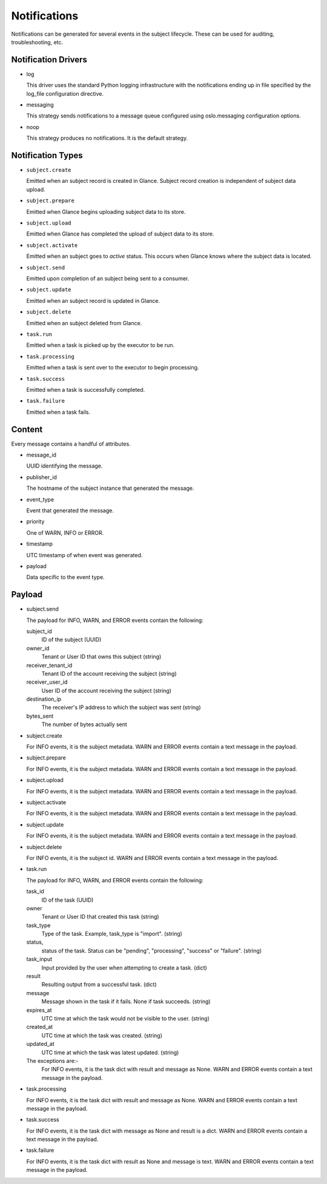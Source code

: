 ..
      Copyright 2011-2013 OpenStack Foundation
      All Rights Reserved.

      Licensed under the Apache License, Version 2.0 (the "License"); you may
      not use this file except in compliance with the License. You may obtain
      a copy of the License at

          http://www.apache.org/licenses/LICENSE-2.0

      Unless required by applicable law or agreed to in writing, software
      distributed under the License is distributed on an "AS IS" BASIS, WITHOUT
      WARRANTIES OR CONDITIONS OF ANY KIND, either express or implied. See the
      License for the specific language governing permissions and limitations
      under the License.

Notifications
=============

Notifications can be generated for several events in the subject lifecycle.
These can be used for auditing, troubleshooting, etc.

Notification Drivers
--------------------

* log

  This driver uses the standard Python logging infrastructure with
  the notifications ending up in file specified by the log_file
  configuration directive.

* messaging

  This strategy sends notifications to a message queue configured
  using oslo.messaging configuration options.

* noop

  This strategy produces no notifications. It is the default strategy.

Notification Types
------------------

* ``subject.create``

  Emitted when an subject record is created in Glance.  Subject record creation is
  independent of subject data upload.

* ``subject.prepare``

  Emitted when Glance begins uploading subject data to its store.

* ``subject.upload``

  Emitted when Glance has completed the upload of subject data to its store.

* ``subject.activate``

  Emitted when an subject goes to `active` status.  This occurs when Glance
  knows where the subject data is located.

* ``subject.send``

  Emitted upon completion of an subject being sent to a consumer.

* ``subject.update``

  Emitted when an subject record is updated in Glance.

* ``subject.delete``

  Emitted when an subject deleted from Glance.

* ``task.run``

  Emitted when a task is picked up by the executor to be run.

* ``task.processing``

  Emitted when a task is sent over to the executor to begin processing.

* ``task.success``

  Emitted when a task is successfully completed.

* ``task.failure``

  Emitted when a task fails.

Content
-------

Every message contains a handful of attributes.

* message_id

  UUID identifying the message.

* publisher_id

  The hostname of the subject instance that generated the message.

* event_type

  Event that generated the message.

* priority

  One of WARN, INFO or ERROR.

* timestamp

  UTC timestamp of when event was generated.

* payload

  Data specific to the event type.

Payload
-------

* subject.send

  The payload for INFO, WARN, and ERROR events contain the following:

  subject_id
    ID of the subject (UUID)
  owner_id
    Tenant or User ID that owns this subject (string)
  receiver_tenant_id
    Tenant ID of the account receiving the subject (string)
  receiver_user_id
    User ID of the account receiving the subject (string)
  destination_ip
    The receiver's IP address to which the subject was sent (string)
  bytes_sent
    The number of bytes actually sent

* subject.create

  For INFO events, it is the subject metadata.
  WARN and ERROR events contain a text message in the payload.

* subject.prepare

  For INFO events, it is the subject metadata.
  WARN and ERROR events contain a text message in the payload.

* subject.upload

  For INFO events, it is the subject metadata.
  WARN and ERROR events contain a text message in the payload.

* subject.activate

  For INFO events, it is the subject metadata.
  WARN and ERROR events contain a text message in the payload.

* subject.update

  For INFO events, it is the subject metadata.
  WARN and ERROR events contain a text message in the payload.

* subject.delete

  For INFO events, it is the subject id.
  WARN and ERROR events contain a text message in the payload.

* task.run

  The payload for INFO, WARN, and ERROR events contain the following:

  task_id
    ID of the task (UUID)
  owner
    Tenant or User ID that created this task (string)
  task_type
    Type of the task. Example, task_type is "import". (string)
  status,
    status of the task. Status can be "pending", "processing",
    "success" or "failure". (string)
  task_input
    Input provided by the user when attempting to create a task. (dict)
  result
    Resulting output from a successful task. (dict)
  message
    Message shown in the task if it fails. None if task succeeds. (string)
  expires_at
    UTC time at which the task would not be visible to the user. (string)
  created_at
    UTC time at which the task was created. (string)
  updated_at
    UTC time at which the task was latest updated. (string)

  The exceptions are:-
    For INFO events, it is the task dict with result and message as None.
    WARN and ERROR events contain a text message in the payload.

* task.processing

  For INFO events, it is the task dict with result and message as None.
  WARN and ERROR events contain a text message in the payload.

* task.success

  For INFO events, it is the task dict with message as None and result is a
  dict.
  WARN and ERROR events contain a text message in the payload.

* task.failure

  For INFO events, it is the task dict with result as None and message is
  text.
  WARN and ERROR events contain a text message in the payload.
